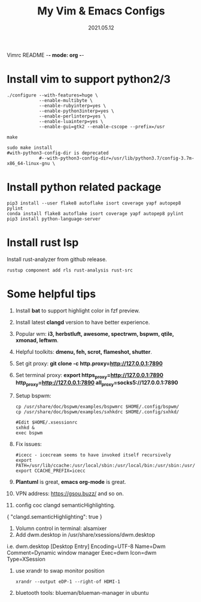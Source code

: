 Vimrc README -*- mode: org -*-

#+TITLE: My Vim & Emacs Configs
#+AUTUOR: YinJian
#+DATE: 2021.05.12
#+EMAIL: beamiter@163.com
#+KEYWORDS: Vim, Emacs, LSP
#+LANGUAGE: Vimscript, Eclisp

* *Install vim to support python2/3*

#+BEGIN_SRC shell
./configure --with-features=huge \
            --enable-multibyte \
            --enable-rubyinterp=yes \
            --enable-python3interp=yes \
            --enable-perlinterp=yes \
            --enable-luainterp=yes \
            --enable-gui=gtk2 --enable-cscope --prefix=/usr

make

sudo make install
#with-python3-config-dir is deprecated
            #--with-python3-config-dir=/usr/lib/python3.7/config-3.7m-x86_64-linux-gnu \
#+END_SRC

* *Install python related package*
#+BEGIN_SRC shell
pip3 install --user flake8 autoflake isort coverage yapf autopep8 pylint
conda install flake8 autoflake isort coverage yapf autopep8 pylint
pip3 install python-language-server
#+END_SRC

* *Install rust lsp*
Install rust-analyzer from github release.
#+BEGIN_SRC shell
rustup component add rls rust-analysis rust-src
#+END_SRC

* *Some helpful tips*
1. Install *bat* to support highlight color in fzf preview.
2. Install latest *clangd* version to have better experience.
3. Popular wm: *i3, herbstluft, awesome, spectrwm, bspwm, qtile, xmonad, leftwm*.
4. Helpful toolkits: *dmenu, feh, scrot, flameshot, shutter*.
5. Set git proxy: *git clone -c http.proxy=http://127.0.0.1:7890*
6. Set terminal proxy: *export https_proxy=http://127.0.0.1:7890 http_proxy=http://127.0.0.1:7890 all_proxy=socks5://127.0.0.1:7890*
7. Setup bspwm:
  #+BEGIN_SRC shell
      cp /usr/share/doc/bspwm/examples/bspwmrc $HOME/.config/bspwm/
      cp /usr/share/doc/bspwm/examples/sxhkdrc $HOME/.config/sxhkd/

      #Edit $HOME/.xsessionrc
      sxhkd &
      exec bspwm
#+END_SRC
8. Fix issues:
  #+BEGIN_SRC shell
  #icecc - icecream seems to have invoked itself recursively
  export PATH=/usr/lib/ccache:/usr/local/sbin:/usr/local/bin:/usr/sbin:/usr/bin:/sbin:/bin
  export CCACHE_PREFIX=icecc
  #+END_SRC
9. *Plantuml* is great, *emacs org-mode* is great. 
10. VPN address: https://gsou.buzz/ and so on.
11. config coc clangd semanticHighlighting.
{
    "clangd.semanticHighlighting": true
}
12. Volumn control in terminal: alsamixer
13. Add dwm.desktop in /usr/share/xsessions/dwm.desktop
i.e. dwm.desktop
[Desktop Entry]
Encoding=UTF-8
Name=Dwm
Comment=Dynamic window manager
Exec=dwm
Icon=dwm
Type=XSession
14. use xrandr to swap monitor position
  #+BEGIN_SRC shell
  xrandr --output eDP-1 --right-of HDMI-1
  #+END_SRC
15. bluetooth tools: blueman/blueman-manager in ubuntu
